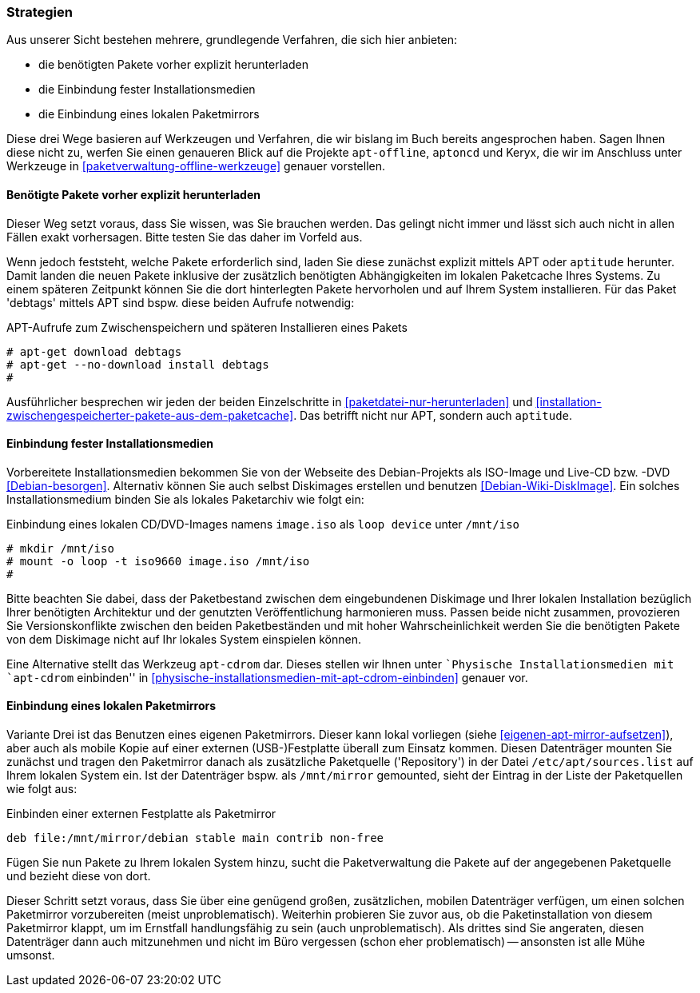 // Datei: ./praxis/paketverwaltung-ohne-internet/strategien.adoc

// Baustelle: Rohtext

[[paketverwaltung-offline-strategien]]

=== Strategien ===

// Stichworte für den Index
(((Debianpaket, apt-offline)))
(((Debianpaket, aptoncd)))
(((Keryx)))

Aus unserer Sicht bestehen mehrere, grundlegende Verfahren, die sich
hier anbieten:

* die benötigten Pakete vorher explizit herunterladen
* die Einbindung fester Installationsmedien
* die Einbindung eines lokalen Paketmirrors

Diese drei Wege basieren auf Werkzeugen und Verfahren, die wir bislang
im Buch bereits angesprochen haben. Sagen Ihnen diese nicht zu, werfen
Sie einen genaueren Blick auf die Projekte `apt-offline`,
`aptoncd` und Keryx, die wir im Anschluss unter Werkzeuge in
<<paketverwaltung-offline-werkzeuge>> genauer vorstellen.

==== Benötigte Pakete vorher explizit herunterladen ====

// Stichworte für den Index
(((apt-get, download)))
(((apt-get, --no-download install)))
(((Paket, nur herunterladen)))

Dieser Weg setzt voraus, dass Sie wissen, was Sie brauchen werden. Das
gelingt nicht immer und lässt sich auch nicht in allen Fällen exakt
vorhersagen. Bitte testen Sie das daher im Vorfeld aus.

Wenn jedoch feststeht, welche Pakete erforderlich sind, laden Sie diese
zunächst explizit mittels APT oder `aptitude` herunter. Damit landen die
neuen Pakete inklusive der zusätzlich benötigten Abhängigkeiten im
lokalen Paketcache Ihres Systems. Zu einem späteren Zeitpunkt können Sie
die dort hinterlegten Pakete hervorholen und auf Ihrem System
installieren. Für das Paket 'debtags' mittels APT sind bspw. diese
beiden Aufrufe notwendig:

.APT-Aufrufe zum Zwischenspeichern und späteren Installieren eines Pakets
----
# apt-get download debtags
# apt-get --no-download install debtags
#
----

Ausführlicher besprechen wir jeden der beiden Einzelschritte in
<<paketdatei-nur-herunterladen>> und
<<installation-zwischengespeicherter-pakete-aus-dem-paketcache>>. Das
betrifft nicht nur APT, sondern auch `aptitude`.

==== Einbindung fester Installationsmedien ====

// Stichworte für den Index
(((Paketquelle, Installationsmedium einbinden)))
(((Paketquelle, Versionskonflikte)))

Vorbereitete Installationsmedien bekommen Sie von der Webseite des
Debian-Projekts als ISO-Image und Live-CD bzw. -DVD <<Debian-besorgen>>.
Alternativ können Sie auch selbst Diskimages erstellen und benutzen
<<Debian-Wiki-DiskImage>>. Ein solches Installationsmedium binden Sie
als lokales Paketarchiv wie folgt ein:

.Einbindung eines lokalen CD/DVD-Images namens `image.iso` als `loop device` unter `/mnt/iso`
----
# mkdir /mnt/iso
# mount -o loop -t iso9660 image.iso /mnt/iso
#
----

Bitte beachten Sie dabei, dass der Paketbestand zwischen dem
eingebundenen Diskimage und Ihrer lokalen Installation bezüglich Ihrer
benötigten Architektur und der genutzten Veröffentlichung harmonieren
muss. Passen beide nicht zusammen, provozieren Sie Versionskonflikte
zwischen den beiden Paketbeständen und mit hoher Wahrscheinlichkeit
werden Sie die benötigten Pakete von dem Diskimage nicht auf Ihr lokales
System einspielen können.

// Stichworte für den Index
(((apt-cdrom)))
(((Debianpaket, apt-cdrom)))

Eine Alternative stellt das Werkzeug `apt-cdrom` dar. Dieses stellen wir
Ihnen unter ``Physische Installationsmedien mit `apt-cdrom` einbinden'' in
<<physische-installationsmedien-mit-apt-cdrom-einbinden>> genauer vor.

==== Einbindung eines lokalen Paketmirrors ====

// Stichworte für den Index
(((/etc/apt/sources.list, Paketquelle nachtragen)))
(((Paketmirror)))

Variante Drei ist das Benutzen eines eigenen Paketmirrors. Dieser kann
lokal vorliegen (siehe <<eigenen-apt-mirror-aufsetzen>>), aber auch als
mobile Kopie auf einer externen (USB-)Festplatte überall zum Einsatz
kommen. Diesen Datenträger mounten Sie zunächst und tragen den
Paketmirror danach als zusätzliche Paketquelle ('Repository') in der
Datei `/etc/apt/sources.list` auf Ihrem lokalen System ein. Ist der
Datenträger bspw. als `/mnt/mirror` gemounted, sieht der Eintrag in der
Liste der Paketquellen wie folgt aus:

.Einbinden einer externen Festplatte als Paketmirror
----
deb file:/mnt/mirror/debian stable main contrib non-free
----

Fügen Sie nun Pakete zu Ihrem lokalen System hinzu, sucht die
Paketverwaltung die Pakete auf der angegebenen Paketquelle und bezieht
diese von dort.

Dieser Schritt setzt voraus, dass Sie über eine genügend großen,
zusätzlichen, mobilen Datenträger verfügen, um einen solchen Paketmirror
vorzubereiten (meist unproblematisch). Weiterhin probieren Sie zuvor
aus, ob die Paketinstallation von diesem Paketmirror klappt, um im
Ernstfall handlungsfähig zu sein (auch unproblematisch). Als drittes
sind Sie angeraten, diesen Datenträger dann auch mitzunehmen und nicht
im Büro vergessen (schon eher problematisch) -- ansonsten ist alle Mühe
umsonst.

// Datei (Ende): ./praxis/paketverwaltung-ohne-internet/strategien.adoc
